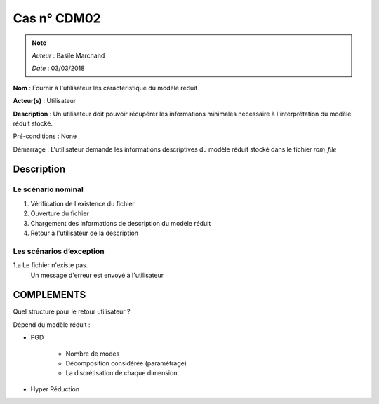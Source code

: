 Cas n° CDM02
============
.. note::
   *Auteur* : Basile Marchand

   *Date*   : 03/03/2018


**Nom** : Fournir à l'utilisateur les caractéristique du modèle réduit

**Acteur(s)**   : Utilisateur 

**Description** : Un utilisateur doit pouvoir récupérer les informations minimales nécessaire à l'interprétation du modèle réduit stocké.

Pré-conditions : None

Démarrage : L'utilisateur demande les informations descriptives du modèle réduit stocké dans le fichier `rom_file`

Description
-----------

Le scénario nominal
^^^^^^^^^^^^^^^^^^^
1. Vérification de l'existence du fichier
2. Ouverture du fichier
3. Chargement des informations de description du modèle réduit
4. Retour à l'utilisateur de la description


Les scénarios d’exception
^^^^^^^^^^^^^^^^^^^^^^^^^
1.a Le fichier n'existe pas. 
  Un message d'erreur est envoyé à l'utilisateur


COMPLEMENTS
-----------

Quel structure pour le retour utilisateur ? 

Dépend du modèle réduit : 

- PGD  

    * Nombre de modes

    * Décomposition considérée (paramétrage)

    * La discrétisation de chaque dimension

- Hyper Réduction 

